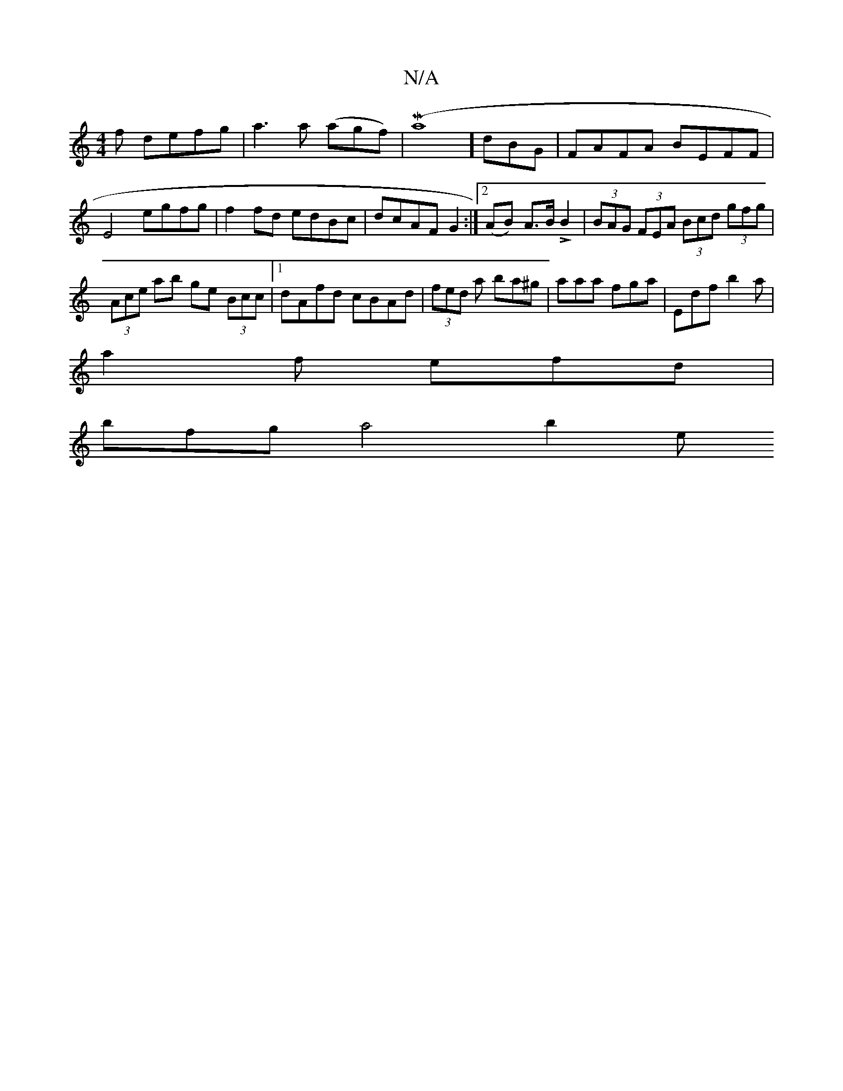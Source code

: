 X:1
T:N/A
M:4/4
R:N/A
K:Cmajor
f defg|a3 a (agf)|(Ma8é3] dBG|FAFA BEFF|E4 egfg|f2 fd edBc|dcAF G2:|2 (AB) A>B LB2 | (3BAG (3FEA (3Bcd (3gfg|
(3Ace ab ge (3Bcc |1 dAfd cBAd | (3fed a ba^g | aaa fga | Edf b2 a |
a2f efd |
bfg a4 b2e>